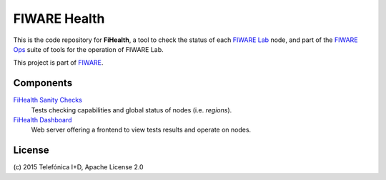 ===============
 FIWARE Health
===============

|Build Status| |Coverage Status|


This is the code repository for **FiHealth**, a tool to check the status of
each `FIWARE Lab`_ node, and part of the `FIWARE Ops`_ suite of tools for the
operation of FIWARE Lab.

This project is part of FIWARE_.


Components
==========

`FiHealth Sanity Checks <fiware-region-sanity-tests/README.rst>`_
   Tests checking capabilities and global status of nodes (i.e. *regions*).

`FiHealth Dashboard <dashboard/README.rst>`_
   Web server offering a frontend to view tests results and operate on nodes.


License
=======

\(c) 2015 Telefónica I+D, Apache License 2.0


.. IMAGES

.. |Build Status| image:: https://travis-ci.org/telefonicaid/fiware-health.svg?branch=develop
   :target: https://travis-ci.org/telefonicaid/fiware-health
   :alt: Build Status
.. |Coverage Status| image:: https://img.shields.io/coveralls/telefonicaid/fiware-health/develop.svg
   :target: https://coveralls.io/r/telefonicaid/fiware-health
   :alt: Coverage Status


.. REFERENCES

.. _FIWARE: http://www.fiware.org/
.. _FIWARE Lab: https://www.fiware.org/lab/
.. _FIWARE Ops: https://www.fiware.org/fiware-operations/
